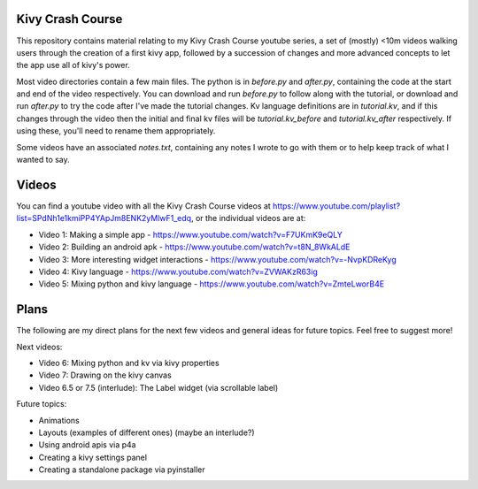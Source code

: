 Kivy Crash Course
=================

This repository contains material relating to my Kivy Crash Course youtube series, a set of (mostly) <10m videos walking users through the creation of a first kivy app, followed by a succession of changes and more advanced concepts to let the app use all of kivy's power.

Most video directories contain a few main files. The python is in `before.py` and `after.py`, containing the code at the start and end of the video respectively. You can download and run `before.py` to follow along with the tutorial, or download and run `after.py` to try the code after I've made the tutorial changes. Kv language definitions are in `tutorial.kv`, and if this changes through the video then the initial and final kv files will be `tutorial.kv_before` and `tutorial.kv_after` respectively. If using these, you'll need to rename them appropriately.

Some videos have an associated `notes.txt`, containing any notes I wrote to go with them or to help keep track of what I wanted to say.

Videos
======

You can find a youtube video with all the Kivy Crash Course videos at https://www.youtube.com/playlist?list=SPdNh1e1kmiPP4YApJm8ENK2yMlwF1_edq, or the individual videos are at:

- Video 1: Making a simple app - https://www.youtube.com/watch?v=F7UKmK9eQLY
- Video 2: Building an android apk - https://www.youtube.com/watch?v=t8N_8WkALdE
- Video 3: More interesting widget interactions - https://www.youtube.com/watch?v=-NvpKDReKyg
- Video 4: Kivy language - https://www.youtube.com/watch?v=ZVWAKzR63ig
- Video 5: Mixing python and kivy language - https://www.youtube.com/watch?v=ZmteLworB4E
  
Plans
=====

The following are my direct plans for the next few videos and general ideas for future topics. Feel free to suggest more!

Next videos:

- Video 6: Mixing python and kv via kivy properties
- Video 7: Drawing on the kivy canvas
- Video 6.5 or 7.5 (interlude): The Label widget (via scrollable label)

Future topics:

- Animations
- Layouts (examples of different ones) (maybe an interlude?)
- Using android apis via p4a 
- Creating a kivy settings panel 
- Creating a standalone package via pyinstaller
